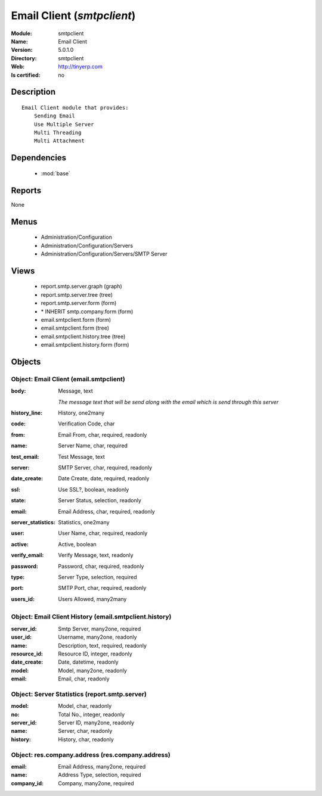 
.. module:: smtpclient
    :synopsis: Email Client
    :noindex:
.. 

.. raw:: html

    <link rel="stylesheet" href="../_static/hide_objects_in_sidebar.css" type="text/css" />

Email Client (*smtpclient*)
===========================
:Module: smtpclient
:Name: Email Client
:Version: 5.0.1.0
:Directory: smtpclient
:Web: http://tinyerp.com
:Is certified: no

Description
-----------

::

  Email Client module that provides:
      Sending Email
      Use Multiple Server
      Multi Threading
      Multi Attachment

Dependencies
------------

 * :mod:`base`

Reports
-------

None


Menus
-------

 * Administration/Configuration
 * Administration/Configuration/Servers
 * Administration/Configuration/Servers/SMTP Server

Views
-----

 * report.smtp.server.graph (graph)
 * report.smtp.server.tree (tree)
 * report.smtp.server.form (form)
 * \* INHERIT smtp.company.form (form)
 * email.smtpclient.form (form)
 * email.smtpclient.form (tree)
 * email.smtpclient.history.tree (tree)
 * email.smtpclient.history.form (form)


Objects
-------

Object: Email Client (email.smtpclient)
#######################################



:body: Message, text

    *The message text that will be send along with the email which is send through this server*



:history_line: History, one2many





:code: Verification Code, char





:from: Email From, char, required, readonly





:name: Server Name, char, required





:test_email: Test Message, text





:server: SMTP Server, char, required, readonly





:date_create: Date Create, date, required, readonly





:ssl: Use SSL?, boolean, readonly





:state: Server Status, selection, readonly





:email: Email Address, char, required, readonly





:server_statistics: Statistics, one2many





:user: User Name, char, required, readonly





:active: Active, boolean





:verify_email: Verify Message, text, readonly





:password: Password, char, required, readonly





:type: Server Type, selection, required





:port: SMTP Port, char, required, readonly





:users_id: Users Allowed, many2many




Object: Email Client History (email.smtpclient.history)
#######################################################



:server_id: Smtp Server, many2one, required





:user_id: Username, many2one, readonly





:name: Description, text, required, readonly





:resource_id: Resource ID, integer, readonly





:date_create: Date, datetime, readonly





:model: Model, many2one, readonly





:email: Email, char, readonly




Object: Server Statistics (report.smtp.server)
##############################################



:model: Model, char, readonly





:no: Total No., integer, readonly





:server_id: Server ID, many2one, readonly





:name: Server, char, readonly





:history: History, char, readonly




Object: res.company.address (res.company.address)
#################################################



:email: Email Address, many2one, required





:name: Address Type, selection, required





:company_id: Company, many2one, required


